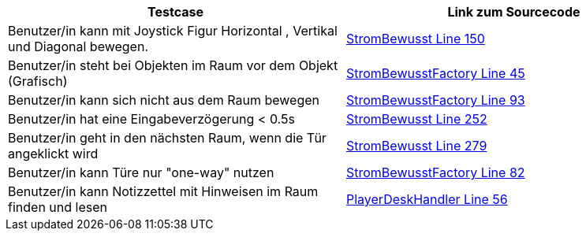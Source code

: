 
|===
|Testcase |Link zum Sourcecode

|Benutzer/in kann mit Joystick Figur Horizontal , Vertikal  und Diagonal bewegen.
|https://gitlab.fhnw.ch/ip12-22vt/ip12-22vt_strombewusst/strombewusstfxgl/-/blob/main/src/main/java/ch/fhnw/strombewusst/StromBewusst.java#L150[StromBewusst Line 150]

|Benutzer/in steht bei Objekten im Raum vor dem Objekt (Grafisch)
|https://gitlab.fhnw.ch/ip12-22vt/ip12-22vt_strombewusst/strombewusstfxgl/-/blob/main/src/main/java/ch/fhnw/strombewusst/StromBewusstFactory.java#L45[StromBewusstFactory Line 45]

|Benutzer/in  kann sich nicht aus dem Raum bewegen
|https://gitlab.fhnw.ch/ip12-22vt/ip12-22vt_strombewusst/strombewusstfxgl/-/blob/main/src/main/java/ch/fhnw/strombewusst/StromBewusstFactory.java#L93[StromBewusstFactory Line 93]

|Benutzer/in hat eine Eingabeverzögerung < 0.5s
|https://gitlab.fhnw.ch/ip12-22vt/ip12-22vt_strombewusst/strombewusstfxgl/-/blob/main/src/main/java/ch/fhnw/strombewusst/StromBewusst.java#L252[StromBewusst Line 252]

|Benutzer/in geht in den nächsten Raum, wenn die Tür angeklickt wird
|https://gitlab.fhnw.ch/ip12-22vt/ip12-22vt_strombewusst/strombewusstfxgl/-/blob/main/src/main/java/ch/fhnw/strombewusst/StromBewusst.java#L279[StromBewusst Line 279]

|Benutzer/in  kann Türe  nur "one-way" nutzen
|https://gitlab.fhnw.ch/ip12-22vt/ip12-22vt_strombewusst/strombewusstfxgl/-/blob/main/src/main/java/ch/fhnw/strombewusst/StromBewusstFactory.java#L82[StromBewusstFactory Line 82]

|Benutzer/in  kann Notizzettel mit Hinweisen im Raum finden und lesen
|https://gitlab.fhnw.ch/ip12-22vt/ip12-22vt_strombewusst/strombewusstfxgl/-/blob/main/src/main/java/ch/fhnw/strombewusst/collision/PlayerDeskHandler.java#L56[PlayerDeskHandler Line 56]



|===
